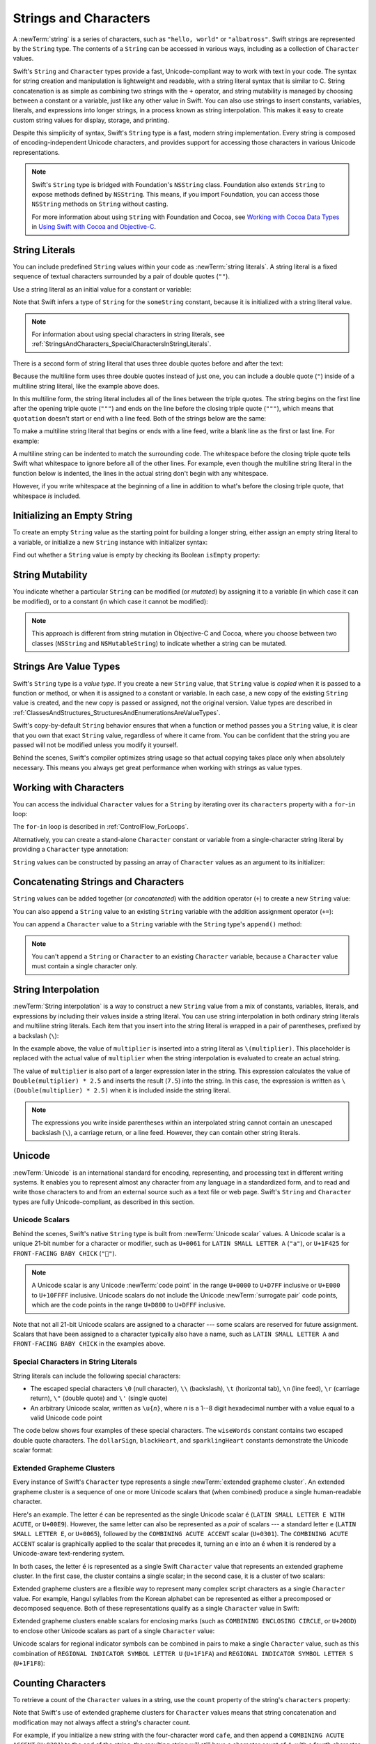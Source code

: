 Strings and Characters
======================

A :newTerm:`string` is a series of characters,
such as ``"hello, world"`` or ``"albatross"``.
Swift strings are represented by the ``String`` type.
The contents of a ``String`` can be accessed in various ways,
including as a collection of ``Character`` values.

Swift's ``String`` and ``Character`` types provide
a fast, Unicode-compliant way to work with text in your code.
The syntax for string creation and manipulation is lightweight and readable,
with a string literal syntax that is similar to C.
String concatenation is as simple as
combining two strings with the ``+`` operator,
and string mutability is managed by choosing between a constant or a variable,
just like any other value in Swift.
You can also use strings to insert
constants, variables, literals, and expressions into longer strings,
in a process known as string interpolation.
This makes it easy to create custom string values for display, storage, and printing.

Despite this simplicity of syntax,
Swift's ``String`` type is a fast, modern string implementation.
Every string is composed of encoding-independent Unicode characters,
and provides support for accessing those characters in various Unicode representations.

.. note::

   Swift's ``String`` type is bridged with Foundation's ``NSString`` class.
   Foundation also extends ``String`` to expose methods defined by ``NSString``.
   This means, if you import Foundation,
   you can access those ``NSString`` methods on ``String`` without casting.

   For more information about using ``String`` with Foundation and Cocoa,
   see `Working with Cocoa Data Types <//apple_ref/doc/uid/TP40014216-CH6>`_
   in `Using Swift with Cocoa and Objective-C <//apple_ref/doc/uid/TP40014216>`_.

.. _StringsAndCharacters_Literals:

String Literals
---------------

You can include predefined ``String`` values within your code as :newTerm:`string literals`.
A string literal is a fixed sequence of textual characters
surrounded by a pair of double quotes (``""``).

Use a string literal as an initial value for a constant or variable:

.. testcode:: stringLiterals

   -> let someString = "Some string literal value"
   << // someString : String = "Some string literal value"

Note that Swift infers a type of ``String`` for the ``someString`` constant,
because it is initialized with a string literal value.

.. note::

   For information about using special characters in string literals,
   see :ref:`StringsAndCharacters_SpecialCharactersInStringLiterals`.

There is a second form of string literal
that uses three double quotes before and after the text:

.. Quote comes from "Alice's Adventures in Wonderland,
   which has been public domain as of 1907.

.. testcode:: multiline-string-literals
   :compile: true

   -> let quotation = """
      The White Rabbit put on his spectacles.  "Where shall I begin,
      please your Majesty?" he asked.

      "Begin at the beginning," the King said gravely, "and go on
      till you come to the end; then stop."
      """

Because the multiline form uses three double quotes instead of just one,
you can include a double quote (``"``) inside of a multiline string literal,
like the example above does.

In this multiline form,
the string literal includes all of the lines between the triple quotes.
The string begins on the first line after the opening triple quote (``"""``)
and ends on the line before the closing triple quote (``"""``),
which means that ``quotation`` doesn't start or end with a line feed.
Both of the strings below are the same:

.. testcode:: multiline-string-literals
   :compile: true

   -> let singleLineString = "These are the same."
   -> let multilineString = """
      These are the same.
      """
   >> print(singleLineString == multilineString)
   << true

To make a multiline string literal that begins or ends with a line feed,
write a blank line as the first or last line.
For example:

.. testcode:: multiline-string-literal
   :compile: true

   >> let blank = 
   -> """

      This string starts with a line feed.
      It also ends with a line feed.

      """

A multiline string can be indented to match the surrounding code.
The whitespace before the closing triple quote
tells Swift what whitespace to ignore before all of the other lines.
For example,
even though the multiline string literal in the function below is indented,
the lines in the actual string don't begin with any whitespace.

.. testcode:: multiline-string-literals
   :compile: true

   -> func generateQuotation() -> String {
          let quotation = """
              The White Rabbit put on his spectacles.  "Where shall I begin,
              please your Majesty?" he asked.

              "Begin at the beginning," the King said gravely, "and go on
              till you come to the end; then stop."
              """
          return quotation
      }
   -> print(quotation == generateQuotation())
   <- true

However, if you write whitespace at the beginning of a line
in addition to what's before the closing triple quote,
that whitespace *is* included.

.. testcode:: multiline-string-literals
   :compile: true

   -> let linesWithIndentation = """
          This line doesn't begin with whitespace.
              This line starts with four spaces.
                  This line starts with eight spaces.
          This line doesn't begin with whitespace.
          """

.. _StringsAndCharacters_InitializingAnEmptyString:

Initializing an Empty String
----------------------------

To create an empty ``String`` value as the starting point
for building a longer string,
either assign an empty string literal to a variable,
or initialize a new ``String`` instance with initializer syntax:

.. testcode:: emptyStrings

   -> var emptyString = ""               // empty string literal
   << // emptyString : String = ""
   -> var anotherEmptyString = String()  // initializer syntax
   << // anotherEmptyString : String = ""
   // these two strings are both empty, and are equivalent to each other

Find out whether a ``String`` value is empty
by checking its Boolean ``isEmpty`` property:

.. testcode:: emptyStrings

   -> if emptyString.isEmpty {
         print("Nothing to see here")
      }
   <- Nothing to see here

.. TODO: init(size, character)

.. _StringsAndCharacters_StringMutability:

String Mutability
-----------------

You indicate whether a particular ``String`` can be modified (or *mutated*)
by assigning it to a variable (in which case it can be modified),
or to a constant (in which case it cannot be modified):

.. testcode:: stringMutability

   -> var variableString = "Horse"
   << // variableString : String = "Horse"
   -> variableString += " and carriage"
   /> variableString is now \"\(variableString)\"
   </ variableString is now "Horse and carriage"
   ---
   -> let constantString = "Highlander"
   << // constantString : String = "Highlander"
   -> constantString += " and another Highlander"
   !! <REPL Input>:1:16: error: left side of mutating operator isn't mutable: 'constantString' is a 'let' constant
   !! constantString += " and another Highlander"
   !! ~~~~~~~~~~~~~~ ^
   !! <REPL Input>:1:1: note: change 'let' to 'var' to make it mutable
   !! let constantString = "Highlander"
   !! ^~~
   !! var
   // this reports a compile-time error - a constant string cannot be modified

.. note::

   This approach is different from string mutation in Objective-C and Cocoa,
   where you choose between two classes (``NSString`` and ``NSMutableString``)
   to indicate whether a string can be mutated.

.. _StringsAndCharacters_StringsAreValueTypes:

Strings Are Value Types
-----------------------

Swift's ``String`` type is a *value type*.
If you create a new ``String`` value,
that ``String`` value is *copied* when it is passed to a function or method,
or when it is assigned to a constant or variable.
In each case, a new copy of the existing ``String`` value is created,
and the new copy is passed or assigned, not the original version.
Value types are described in :ref:`ClassesAndStructures_StructuresAndEnumerationsAreValueTypes`.

Swift's copy-by-default ``String`` behavior ensures that
when a function or method passes you a ``String`` value,
it is clear that you own that exact ``String`` value,
regardless of where it came from.
You can be confident that the string you are passed will not be modified
unless you modify it yourself.

Behind the scenes, Swift's compiler optimizes string usage
so that actual copying takes place only when absolutely necessary.
This means you always get great performance
when working with strings as value types.

.. _StringsAndCharacters_WorkingWithCharacters:

Working with Characters
-----------------------

You can access the individual ``Character`` values for a ``String``
by iterating over its ``characters`` property with a ``for``-``in`` loop:

.. testcode:: characters

   -> for character in "Dog!🐶".characters {
         print(character)
      }
   </ D
   </ o
   </ g
   </ !
   </ 🐶

The ``for``-``in`` loop is described in :ref:`ControlFlow_ForLoops`.

Alternatively, you can create a stand-alone ``Character`` constant or variable
from a single-character string literal by providing a ``Character`` type annotation:

.. testcode:: characters

   -> let exclamationMark: Character = "!"
   << // exclamationMark : Character = "!"

``String`` values can be constructed by passing an array of ``Character`` values
as an argument to its initializer:

.. testcode:: characters

   -> let catCharacters: [Character] = ["C", "a", "t", "!", "🐱"]
   << // catCharacters : [Character] = ["C", "a", "t", "!", "🐱"]
   -> let catString = String(catCharacters)
   << // catString : String = "Cat!🐱"
   -> print(catString)
   <- Cat!🐱

.. _StringsAndCharacters_ConcatenatingStringsAndCharacters:

Concatenating Strings and Characters
------------------------------------

``String`` values can be added together (or *concatenated*)
with the addition operator (``+``) to create a new ``String`` value:

.. testcode:: concatenation

   -> let string1 = "hello"
   << // string1 : String = "hello"
   -> let string2 = " there"
   << // string2 : String = " there"
   -> var welcome = string1 + string2
   << // welcome : String = "hello there"
   /> welcome now equals \"\(welcome)\"
   </ welcome now equals "hello there"

You can also append a ``String`` value to an existing ``String`` variable
with the addition assignment operator (``+=``):

.. testcode:: concatenation

   -> var instruction = "look over"
   << // instruction : String = "look over"
   -> instruction += string2
   /> instruction now equals \"\(instruction)\"
   </ instruction now equals "look over there"

You can append a ``Character`` value to a ``String`` variable
with the ``String`` type's ``append()`` method:

.. testcode:: concatenation

   -> let exclamationMark: Character = "!"
   << // exclamationMark : Character = "!"
   -> welcome.append(exclamationMark)
   /> welcome now equals \"\(welcome)\"
   </ welcome now equals "hello there!"

.. note::

   You can't append a ``String`` or ``Character`` to an existing ``Character`` variable,
   because a ``Character`` value must contain a single character only.

.. _StringsAndCharacters_StringInterpolation:

String Interpolation
--------------------

:newTerm:`String interpolation` is a way to construct a new ``String`` value
from a mix of constants, variables, literals, and expressions
by including their values inside a string literal.
You can use string interpolation
in both ordinary string literals and multiline string literals.
Each item that you insert into the string literal is wrapped in
a pair of parentheses, prefixed by a backslash (``\``):

.. testcode:: stringInterpolation

   -> let multiplier = 3
   << // multiplier : Int = 3
   -> let message = "\(multiplier) times 2.5 is \(Double(multiplier) * 2.5)"
   << // message : String = "3 times 2.5 is 7.5"
   /> message is \"\(message)\"
   </ message is "3 times 2.5 is 7.5"

In the example above,
the value of ``multiplier`` is inserted into a string literal as ``\(multiplier)``.
This placeholder is replaced with the actual value of ``multiplier``
when the string interpolation is evaluated to create an actual string.

The value of ``multiplier`` is also part of a larger expression later in the string.
This expression calculates the value of ``Double(multiplier) * 2.5``
and inserts the result (``7.5``) into the string.
In this case, the expression is written as ``\(Double(multiplier) * 2.5)``
when it is included inside the string literal.

.. note::

   The expressions you write inside parentheses within an interpolated string
   cannot contain an unescaped backslash (``\``), a carriage return, or a line feed.
   However, they can contain other string literals.

.. TODO: add a bit here about making things Printable.

.. _StringsAndCharacters_Unicode:

Unicode
-------

:newTerm:`Unicode` is an international standard for
encoding, representing, and processing text in different writing systems.
It enables you to represent almost any character from any language in a standardized form,
and to read and write those characters to and from an external source
such as a text file or web page.
Swift's ``String`` and ``Character`` types are fully Unicode-compliant,
as described in this section.

.. _StringsAndCharacters_StringsAreUnicodeScalars:

Unicode Scalars
~~~~~~~~~~~~~~~

Behind the scenes,
Swift's native ``String`` type is built from :newTerm:`Unicode scalar` values.
A Unicode scalar is a unique 21-bit number for a character or modifier,
such as ``U+0061`` for ``LATIN SMALL LETTER A`` (``"a"``),
or ``U+1F425`` for ``FRONT-FACING BABY CHICK`` (``"🐥"``).

.. note::

   A Unicode scalar is any Unicode :newTerm:`code point` in the range
   ``U+0000`` to ``U+D7FF`` inclusive or ``U+E000`` to ``U+10FFFF`` inclusive.
   Unicode scalars do not include the Unicode :newTerm:`surrogate pair` code points,
   which are the code points in the range ``U+D800`` to ``U+DFFF`` inclusive.

Note that not all 21-bit Unicode scalars are assigned to a character ---
some scalars are reserved for future assignment.
Scalars that have been assigned to a character typically also have a name,
such as ``LATIN SMALL LETTER A`` and ``FRONT-FACING BABY CHICK`` in the examples above.

.. _StringsAndCharacters_SpecialCharactersInStringLiterals:

Special Characters in String Literals
~~~~~~~~~~~~~~~~~~~~~~~~~~~~~~~~~~~~~

String literals can include the following special characters:

* The escaped special characters ``\0`` (null character), ``\\`` (backslash),
  ``\t`` (horizontal tab), ``\n`` (line feed), ``\r`` (carriage return),
  ``\"`` (double quote) and ``\'`` (single quote)
* An arbitrary Unicode scalar, written as :literal:`\\u{`:emphasis:`n`:literal:`}`,
  where *n* is a 1--8 digit hexadecimal number
  with a value equal to a valid Unicode code point

.. assertion:: stringLiteralUnicodeScalar

   -> "\u{0}"
   << // r0 : String = "\0"
   -> "\u{00000000}"
   << // r1 : String = "\0"
   -> "\u{000000000}"
   !! <REPL Input>:1:15: error: \u{...} escape sequence expects between 1 and 8 hex digits
   !! "\u{000000000}"
   !! ^
   -> "\u{10FFFF}"
   << // r2 : String = "􏿿"
   -> "\u{110000}"
   !! <REPL Input>:1:2: error: invalid unicode scalar
   !! "\u{110000}"
   !! ^

The code below shows four examples of these special characters.
The ``wiseWords`` constant contains two escaped double quote characters.
The ``dollarSign``, ``blackHeart``, and ``sparklingHeart`` constants
demonstrate the Unicode scalar format:

.. testcode:: specialCharacters

   -> let wiseWords = "\"Imagination is more important than knowledge\" - Einstein"
   << // wiseWords : String = "\"Imagination is more important than knowledge\" - Einstein"
   >> print(wiseWords)
   </ "Imagination is more important than knowledge" - Einstein
   -> let dollarSign = "\u{24}"        // $,  Unicode scalar U+0024
   << // dollarSign : String = "$"
   -> let blackHeart = "\u{2665}"      // ♥,  Unicode scalar U+2665
   << // blackHeart : String = "♥"
   -> let sparklingHeart = "\u{1F496}" // 💖, Unicode scalar U+1F496
   << // sparklingHeart : String = "💖"

.. _StringsAndCharacters_ExtendedGraphemeClusters:

Extended Grapheme Clusters
~~~~~~~~~~~~~~~~~~~~~~~~~~

Every instance of Swift's ``Character`` type represents
a single :newTerm:`extended grapheme cluster`.
An extended grapheme cluster is a sequence of one or more Unicode scalars
that (when combined) produce a single human-readable character.

Here's an example.
The letter ``é`` can be represented as the single Unicode scalar ``é``
(``LATIN SMALL LETTER E WITH ACUTE``, or ``U+00E9``).
However, the same letter can also be represented as a *pair* of scalars ---
a standard letter ``e`` (``LATIN SMALL LETTER E``, or ``U+0065``),
followed by the ``COMBINING ACUTE ACCENT`` scalar (``U+0301``).
The ``COMBINING ACUTE ACCENT`` scalar is graphically applied to the scalar that precedes it,
turning an ``e`` into an ``é`` when it is rendered by
a Unicode-aware text-rendering system.

In both cases, the letter ``é`` is represented as a single Swift ``Character`` value
that represents an extended grapheme cluster.
In the first case, the cluster contains a single scalar;
in the second case, it is a cluster of two scalars:

.. testcode:: graphemeClusters1

   -> let eAcute: Character = "\u{E9}"                         // é
   << // eAcute : Character = "é"
   -> let combinedEAcute: Character = "\u{65}\u{301}"          // e followed by ́
   << // combinedEAcute : Character = "é"
   /> eAcute is \(eAcute), combinedEAcute is \(combinedEAcute)
   </ eAcute is é, combinedEAcute is é

Extended grapheme clusters are a flexible way to represent
many complex script characters as a single ``Character`` value.
For example, Hangul syllables from the Korean alphabet
can be represented as either a precomposed or decomposed sequence.
Both of these representations qualify as a single ``Character`` value in Swift:

.. testcode:: graphemeClusters2

   -> let precomposed: Character = "\u{D55C}"                  // 한
   << // precomposed : Character = "한"
   -> let decomposed: Character = "\u{1112}\u{1161}\u{11AB}"   // ᄒ, ᅡ, ᆫ
   << // decomposed : Character = "한"
   /> precomposed is \(precomposed), decomposed is \(decomposed)
   </ precomposed is 한, decomposed is 한

Extended grapheme clusters enable
scalars for enclosing marks (such as ``COMBINING ENCLOSING CIRCLE``, or ``U+20DD``)
to enclose other Unicode scalars as part of a single ``Character`` value:

.. testcode:: graphemeClusters3

   -> let enclosedEAcute: Character = "\u{E9}\u{20DD}"
   << // enclosedEAcute : Character = "é⃝"
   /> enclosedEAcute is \(enclosedEAcute)
   </ enclosedEAcute is é⃝

Unicode scalars for regional indicator symbols
can be combined in pairs to make a single ``Character`` value,
such as this combination of ``REGIONAL INDICATOR SYMBOL LETTER U`` (``U+1F1FA``)
and ``REGIONAL INDICATOR SYMBOL LETTER S`` (``U+1F1F8``):

.. testcode:: graphemeClusters4

   -> let regionalIndicatorForUS: Character = "\u{1F1FA}\u{1F1F8}"
   << // regionalIndicatorForUS : Character = "🇺🇸"
   /> regionalIndicatorForUS is \(regionalIndicatorForUS)
   </ regionalIndicatorForUS is 🇺🇸

.. _StringsAndCharacters_CountingCharacters:

Counting Characters
-------------------

To retrieve a count of the ``Character`` values in a string,
use the ``count`` property of the string's ``characters`` property:

.. testcode:: characterCount

   -> let unusualMenagerie = "Koala 🐨, Snail 🐌, Penguin 🐧, Dromedary 🐪"
   << // unusualMenagerie : String = "Koala 🐨, Snail 🐌, Penguin 🐧, Dromedary 🐪"
   -> print("unusualMenagerie has \(unusualMenagerie.characters.count) characters")
   <- unusualMenagerie has 40 characters

Note that Swift's use of extended grapheme clusters for ``Character`` values
means that string concatenation and modification may not always affect
a string's character count.

For example, if you initialize a new string with the four-character word ``cafe``,
and then append a ``COMBINING ACUTE ACCENT`` (``U+0301``) to the end of the string,
the resulting string will still have a character count of ``4``,
with a fourth character of ``é``, not ``e``:

.. testcode:: characterCount

   -> var word = "cafe"
   << // word : String = "cafe"
   -> print("the number of characters in \(word) is \(word.characters.count)")
   <- the number of characters in cafe is 4
   ---
   -> word += "\u{301}"    // COMBINING ACUTE ACCENT, U+0301
   ---
   -> print("the number of characters in \(word) is \(word.characters.count)")
   <- the number of characters in café is 4

.. note::

   Extended grapheme clusters can be composed of multiple Unicode scalars.
   This means that different characters—
   and different representations of the same character—
   can require different amounts of memory to store.
   Because of this, characters in Swift do not each take up
   the same amount of memory within a string's representation.
   As a result, the number of characters in a string cannot be calculated
   without iterating through the string to determine
   its extended grapheme cluster boundaries.
   If you are working with particularly long string values,
   be aware that the ``characters`` property
   must iterate over the Unicode scalars in the entire string
   in order to determine the characters for that string.

   The count of the characters returned by the ``characters`` property
   is not always the same as the ``length`` property of
   an ``NSString`` that contains the same characters.
   The length of an ``NSString`` is based on
   the number of 16-bit code units within the string's UTF-16 representation
   and not the number of Unicode extended grapheme clusters within the string.

.. _StringsAndCharacters_AccessingAndModifyingAString:

Accessing and Modifying a String
--------------------------------

You access and modify a string through its methods and properties,
or by using subscript syntax.

.. _StringsAndCharacters_StringIndices:

String Indices
~~~~~~~~~~~~~~

Each ``String`` value has an associated :newterm:`index type`,
``String.Index``,
which corresponds to the position of each ``Character`` in the string.

As mentioned above,
different characters can require different amounts of memory to store,
so in order to determine which ``Character`` is at a particular position,
you must iterate over each Unicode scalar from the start or end of that ``String``.
For this reason, Swift strings cannot be indexed by integer values.

Use the ``startIndex`` property to access
the position of the first ``Character`` of a ``String``.
The ``endIndex`` property is the position after the last character in a ``String``.
As a result,
the ``endIndex`` property isn't a valid argument to a string's subscript.
If a ``String`` is empty, ``startIndex`` and ``endIndex`` are equal.

You access the indices before and after a given index
using the ``index(before:)`` and ``index(after:)`` methods of ``String``.
To access an index farther away from the given index,
you can use the ``index(_:offsetBy:)`` method
instead of calling one of these methods multiple times.

You can use subscript syntax to access
the ``Character`` at a particular ``String`` index.

.. testcode:: stringIndex

   -> let greeting = "Guten Tag!"
   << // greeting : String = "Guten Tag!"
   -> greeting[greeting.startIndex]
   <$ : Character = "G"
   // G
   -> greeting[greeting.index(before: greeting.endIndex)]
   <$ : Character = "!"
   // !
   -> greeting[greeting.index(after: greeting.startIndex)]
   <$ : Character = "u"
   // u
   -> let index = greeting.index(greeting.startIndex, offsetBy: 7)
   <~ // index : String.Index = Swift.String.CharacterView.Index(
   -> greeting[index]
   <$ : Character = "a"
   // a

Attempting to access an index outside of a string's range
or a ``Character`` at an index outside of a string's range
will trigger a runtime error.

.. code-block:: swift

   greeting[greeting.endIndex] // Error
   greeting.index(after: greeting.endIndex) // Error

.. The code above triggers an assertion failure in the stdlib, causing a stack
   trace, which makes it a poor candidate for being tested.

.. assertion:: emptyStringIndices

   -> let emptyString = ""
   << // emptyString : String = ""
   -> emptyString.isEmpty && emptyString.startIndex == emptyString.endIndex
   << // r0 : Bool = true

Use the ``indices`` property of the ``characters`` property to access all of the
indices of individual characters in a string.

.. testcode:: stringIndex

   -> for index in greeting.characters.indices {
         print("\(greeting[index]) ", terminator: "")
      }
   >> print("")
   << G u t e n   T a g !
   // Prints "G u t e n   T a g ! "

.. Workaround for rdar://26016325

.. note::

   You can use the ``startIndex`` and ``endIndex`` properties
   and the ``index(before:)``, ``index(after:)``, and ``index(_:offsetBy:)`` methods
   on any type that conforms to the ``Collection`` protocol.
   This includes ``String``, as shown here,
   as well as collection types such as ``Array``, ``Dictionary``, and ``Set``.

.. _StringsAndCharacters_InsertingAndRemoving:

Inserting and Removing
~~~~~~~~~~~~~~~~~~~~~~

To insert a single character into a string at a specified index,
use the ``insert(_:at:)`` method,
and to insert the contents of another string at a specified index,
use the ``insert(contentsOf:at:)`` method.

.. testcode:: stringInsertionAndRemoval

   -> var welcome = "hello"
   << // welcome : String = "hello"
   -> welcome.insert("!", at: welcome.endIndex)
   /> welcome now equals \"\(welcome)\"
   </ welcome now equals "hello!"
   ---
   -> welcome.insert(contentsOf: " there".characters, at: welcome.index(before: welcome.endIndex))
   /> welcome now equals \"\(welcome)\"
   </ welcome now equals "hello there!"

To remove a single character from a string at a specified index,
use the ``remove(at:)`` method,
and to remove a substring at a specified range,
use the ``removeSubrange(_:)`` method:

.. testcode:: stringInsertionAndRemoval

   -> welcome.remove(at: welcome.index(before: welcome.endIndex))
   << // r0 : Character = "!"
   /> welcome now equals \"\(welcome)\"
   </ welcome now equals "hello there"
   ---
   -> let range = welcome.index(welcome.endIndex, offsetBy: -6)..<welcome.endIndex
   <~ // range : Range<String.Index> = Range(Swift.String.CharacterView.Index(
   -> welcome.removeSubrange(range)
   /> welcome now equals \"\(welcome)\"
   </ welcome now equals "hello"

.. TODO: Find and Replace section, once the standard library supports finding substrings

.. note::

   You can use the the ``insert(_:at:)``, ``insert(contentsOf:at:)``,
   ``remove(at:)``, and ``removeSubrange(_:)`` methods
   on any type that conforms to the ``RangeReplaceableCollection`` protocol.
   This includes ``String``, as shown here,
   as well as collection types such as ``Array``, ``Dictionary``, and ``Set``.

.. _StringsAndCharacters_ComparingStrings:

Comparing Strings
-----------------

Swift provides three ways to compare textual values:
string and character equality, prefix equality, and suffix equality.

.. _StringsAndCharacters_StringEquality:

String and Character Equality
~~~~~~~~~~~~~~~~~~~~~~~~~~~~~

String and character equality is checked with the “equal to” operator (``==``)
and the “not equal to” operator (``!=``),
as described in :ref:`BasicOperators_ComparisonOperators`:

.. testcode:: stringEquality

   -> let quotation = "We're a lot alike, you and I."
   << // quotation : String = "We\'re a lot alike, you and I."
   -> let sameQuotation = "We're a lot alike, you and I."
   << // sameQuotation : String = "We\'re a lot alike, you and I."
   -> if quotation == sameQuotation {
         print("These two strings are considered equal")
      }
   <- These two strings are considered equal

Two ``String`` values (or two ``Character`` values) are considered equal if
their extended grapheme clusters are :newTerm:`canonically equivalent`.
Extended grapheme clusters are canonically equivalent if they have
the same linguistic meaning and appearance,
even if they are composed from different Unicode scalars behind the scenes.

.. assertion:: characterComparisonUsesCanonicalEquivalence

   -> let eAcute: Character = "\u{E9}"
   << // eAcute : Character = "é"
   -> let combinedEAcute: Character = "\u{65}\u{301}"
   << // combinedEAcute : Character = "é"
   -> if eAcute != combinedEAcute {
         print("not equivalent, which is not expected")
      } else {
         print("equivalent, as expected")
      }
   <- equivalent, as expected

.. assertion:: stringComparisonUsesCanonicalEquivalence

   -> let cafe1 = "caf\u{E9}"
   << // cafe1 : String = "café"
   -> let cafe2 = "caf\u{65}\u{301}"
   << // cafe2 : String = "café"
   -> if cafe1 != cafe2 {
         print("not equivalent, which is not expected")
      } else {
         print("equivalent, as expected")
      }
   <- equivalent, as expected

For example, ``LATIN SMALL LETTER E WITH ACUTE`` (``U+00E9``)
is canonically equivalent to ``LATIN SMALL LETTER E`` (``U+0065``)
followed by ``COMBINING ACUTE ACCENT`` (``U+0301``).
Both of these extended grapheme clusters are valid ways to represent the character ``é``,
and so they are considered to be canonically equivalent:

.. testcode:: stringEquality

   // "Voulez-vous un café?" using LATIN SMALL LETTER E WITH ACUTE
   -> let eAcuteQuestion = "Voulez-vous un caf\u{E9}?"
   << // eAcuteQuestion : String = "Voulez-vous un café?"
   ---
   // "Voulez-vous un café?" using LATIN SMALL LETTER E and COMBINING ACUTE ACCENT
   -> let combinedEAcuteQuestion = "Voulez-vous un caf\u{65}\u{301}?"
   << // combinedEAcuteQuestion : String = "Voulez-vous un café?"
   ---
   -> if eAcuteQuestion == combinedEAcuteQuestion {
         print("These two strings are considered equal")
      }
   <- These two strings are considered equal

Conversely, ``LATIN CAPITAL LETTER A`` (``U+0041``, or ``"A"``),
as used in English, is *not* equivalent to
``CYRILLIC CAPITAL LETTER A`` (``U+0410``, or ``"А"``),
as used in Russian.
The characters are visually similar,
but do not have the same linguistic meaning:

.. testcode:: stringEquality

   -> let latinCapitalLetterA: Character = "\u{41}"
   << // latinCapitalLetterA : Character = "A"
   ---
   -> let cyrillicCapitalLetterA: Character = "\u{0410}"
   << // cyrillicCapitalLetterA : Character = "А"
   ---
   -> if latinCapitalLetterA != cyrillicCapitalLetterA {
         print("These two characters are not equivalent.")
      }
   <- These two characters are not equivalent.

.. note::

   String and character comparisons in Swift are not locale-sensitive.

.. TODO: Add a cross reference to NSString.localizedCompare and
   NSString.localizedCaseInsensitiveCompare.  See also
   https://developer.apple.com/library/ios/documentation/Cocoa/Conceptual/Strings/Articles/SearchingStrings.html#//apple_ref/doc/uid/20000149-SW4

.. _StringsAndCharacters_PrefixAndSuffixEquality:

Prefix and Suffix Equality
~~~~~~~~~~~~~~~~~~~~~~~~~~

To check whether a string has a particular string prefix or suffix,
call the string's ``hasPrefix(_:)`` and ``hasSuffix(_:)`` methods,
both of which take a single argument of type ``String`` and return a Boolean value.

.. assertion:: prefixComparisonUsesCharactersNotScalars

   -> let ecole = "\u{E9}cole"
   << // ecole : String = "école"
   -> if ecole.hasPrefix("\u{E9}") {
         print("Has U+00E9 prefix, as expected.")
      } else {
         print("Does not have U+00E9 prefix, which is unexpected.")
      }
   <- Has U+00E9 prefix, as expected.
   -> if ecole.hasPrefix("\u{65}\u{301}") {
         print("Has U+0065 U+0301 prefix, as expected.")
      } else {
         print("Does not have U+0065 U+0301 prefix, which is unexpected.")
      }
   <- Has U+0065 U+0301 prefix, as expected.

.. assertion:: suffixComparisonUsesCharactersNotScalars

   -> let cafe = "caf\u{E9}"
   << // cafe : String = "café"
   -> if cafe.hasSuffix("\u{E9}") {
         print("Has U+00E9 suffix, as expected.")
      } else {
         print("Does not have U+00E9 suffix, which is unexpected.")
      }
   <- Has U+00E9 suffix, as expected.
   -> if cafe.hasSuffix("\u{65}\u{301}") {
         print("Has U+0065 U+0301 suffix, as expected.")
      } else {
         print("Does not have U+0065 U+0301 suffix, which is unexpected.")
      }
   <- Has U+0065 U+0301 suffix, as expected.

The examples below consider an array of strings representing
the scene locations from the first two acts of Shakespeare's *Romeo and Juliet*:

.. testcode:: prefixesAndSuffixes

   -> let romeoAndJuliet = [
         "Act 1 Scene 1: Verona, A public place",
         "Act 1 Scene 2: Capulet's mansion",
         "Act 1 Scene 3: A room in Capulet's mansion",
         "Act 1 Scene 4: A street outside Capulet's mansion",
         "Act 1 Scene 5: The Great Hall in Capulet's mansion",
         "Act 2 Scene 1: Outside Capulet's mansion",
         "Act 2 Scene 2: Capulet's orchard",
         "Act 2 Scene 3: Outside Friar Lawrence's cell",
         "Act 2 Scene 4: A street in Verona",
         "Act 2 Scene 5: Capulet's mansion",
         "Act 2 Scene 6: Friar Lawrence's cell"
      ]
   << // romeoAndJuliet : [String] = ["Act 1 Scene 1: Verona, A public place", "Act 1 Scene 2: Capulet\'s mansion", "Act 1 Scene 3: A room in Capulet\'s mansion", "Act 1 Scene 4: A street outside Capulet\'s mansion", "Act 1 Scene 5: The Great Hall in Capulet\'s mansion", "Act 2 Scene 1: Outside Capulet\'s mansion", "Act 2 Scene 2: Capulet\'s orchard", "Act 2 Scene 3: Outside Friar Lawrence\'s cell", "Act 2 Scene 4: A street in Verona", "Act 2 Scene 5: Capulet\'s mansion", "Act 2 Scene 6: Friar Lawrence\'s cell"]

You can use the ``hasPrefix(_:)`` method with the ``romeoAndJuliet`` array
to count the number of scenes in Act 1 of the play:

.. testcode:: prefixesAndSuffixes

   -> var act1SceneCount = 0
   << // act1SceneCount : Int = 0
   -> for scene in romeoAndJuliet {
         if scene.hasPrefix("Act 1 ") {
            act1SceneCount += 1
         }
      }
   -> print("There are \(act1SceneCount) scenes in Act 1")
   <- There are 5 scenes in Act 1

Similarly, use the ``hasSuffix(_:)`` method to count the number of scenes
that take place in or around Capulet's mansion and Friar Lawrence's cell:

.. testcode:: prefixesAndSuffixes

   -> var mansionCount = 0
   << // mansionCount : Int = 0
   -> var cellCount = 0
   << // cellCount : Int = 0
   -> for scene in romeoAndJuliet {
         if scene.hasSuffix("Capulet's mansion") {
            mansionCount += 1
         } else if scene.hasSuffix("Friar Lawrence's cell") {
            cellCount += 1
         }
      }
   -> print("\(mansionCount) mansion scenes; \(cellCount) cell scenes")
   <- 6 mansion scenes; 2 cell scenes

.. note::

   The ``hasPrefix(_:)`` and ``hasSuffix(_:)`` methods
   perform a character-by-character canonical equivalence comparison between
   the extended grapheme clusters in each string,
   as described in :ref:`StringsAndCharacters_StringEquality`.

.. _StringsAndCharacters_UnicodeRepresentationsOfStrings:

Unicode Representations of Strings
----------------------------------

When a Unicode string is written to a text file or some other storage,
the Unicode scalars in that string are encoded in one of
several Unicode-defined :newTerm:`encoding forms`.
Each form encodes the string in small chunks known as :newTerm:`code units`.
These include the UTF-8 encoding form (which encodes a string as 8-bit code units),
the UTF-16 encoding form (which encodes a string as 16-bit code units),
and the UTF-32 encoding form (which encodes a string as 32-bit code units).

Swift provides several different ways to access Unicode representations of strings.
You can iterate over the string with a ``for``-``in`` statement,
to access its individual ``Character`` values as Unicode extended grapheme clusters.
This process is described in :ref:`StringsAndCharacters_WorkingWithCharacters`.

Alternatively, access a ``String`` value
in one of three other Unicode-compliant representations:

* A collection of UTF-8 code units (accessed with the string's ``utf8`` property)
* A collection of UTF-16 code units (accessed with the string's ``utf16`` property)
* A collection of 21-bit Unicode scalar values,
  equivalent to the string's UTF-32 encoding form
  (accessed with the string's ``unicodeScalars`` property)

Each example below shows a different representation of the following string,
which is made up of the characters ``D``, ``o``, ``g``,
``‼`` (``DOUBLE EXCLAMATION MARK``, or Unicode scalar ``U+203C``),
and the 🐶 character (``DOG FACE``, or Unicode scalar ``U+1F436``):

.. testcode:: unicodeRepresentations

   -> let dogString = "Dog‼🐶"
   << // dogString : String = "Dog‼🐶"

.. _StringsAndCharacters_UTF8:

UTF-8 Representation
~~~~~~~~~~~~~~~~~~~~

You can access a UTF-8 representation of a ``String``
by iterating over its ``utf8`` property.
This property is of type ``String.UTF8View``,
which is a collection of unsigned 8-bit (``UInt8``) values,
one for each byte in the string's UTF-8 representation:

.. image:: ../images/UTF8_2x.png
   :align: center

.. testcode:: unicodeRepresentations

   -> for codeUnit in dogString.utf8 {
         print("\(codeUnit) ", terminator: "")
      }
   -> print("")
   << 68 111 103 226 128 188 240 159 144 182
   // Prints "68 111 103 226 128 188 240 159 144 182 "

.. Workaround for rdar://26016325

In the example above, the first three decimal ``codeUnit`` values
(``68``, ``111``, ``103``)
represent the characters ``D``, ``o``, and ``g``,
whose UTF-8 representation is the same as their ASCII representation.
The next three decimal ``codeUnit`` values
(``226``, ``128``, ``188``)
are a three-byte UTF-8 representation of the ``DOUBLE EXCLAMATION MARK`` character.
The last four ``codeUnit`` values (``240``, ``159``, ``144``, ``182``)
are a four-byte UTF-8 representation of the ``DOG FACE`` character.

.. TODO: contiguousUTF8()

.. TODO: nulTerminatedUTF8()
   (which returns a NativeArray, but handwave this for now)

.. _StringsAndCharacters_UTF16:

UTF-16 Representation
~~~~~~~~~~~~~~~~~~~~~

You can access a UTF-16 representation of a ``String``
by iterating over its ``utf16`` property.
This property is of type ``String.UTF16View``,
which is a collection of unsigned 16-bit (``UInt16``) values,
one for each 16-bit code unit in the string's UTF-16 representation:

.. image:: ../images/UTF16_2x.png
   :align: center

.. testcode:: unicodeRepresentations

   -> for codeUnit in dogString.utf16 {
         print("\(codeUnit) ", terminator: "")
      }
   -> print("")
   << 68 111 103 8252 55357 56374
   // Prints "68 111 103 8252 55357 56374 "

.. Workaround for rdar://26016325

Again, the first three ``codeUnit`` values
(``68``, ``111``, ``103``)
represent the characters ``D``, ``o``, and ``g``,
whose UTF-16 code units have the same values as in the string's UTF-8 representation
(because these Unicode scalars represent ASCII characters).

The fourth ``codeUnit`` value (``8252``) is a decimal equivalent of
the hexadecimal value ``203C``,
which represents the Unicode scalar ``U+203C``
for the ``DOUBLE EXCLAMATION MARK`` character.
This character can be represented as a single code unit in UTF-16.

The fifth and sixth ``codeUnit`` values (``55357`` and ``56374``)
are a UTF-16 surrogate pair representation of the ``DOG FACE`` character.
These values are a high-surrogate value of ``U+D83D`` (decimal value ``55357``)
and a low-surrogate value of ``U+DC36`` (decimal value ``56374``).

.. _StringsAndCharacters_UnicodeScalars:

Unicode Scalar Representation
~~~~~~~~~~~~~~~~~~~~~~~~~~~~~

You can access a Unicode scalar representation of a ``String`` value
by iterating over its ``unicodeScalars`` property.
This property is of type ``UnicodeScalarView``,
which is a collection of values of type ``UnicodeScalar``.

Each ``UnicodeScalar`` has a ``value`` property that returns
the scalar's 21-bit value, represented within a ``UInt32`` value:

.. image:: ../images/UnicodeScalar_2x.png
   :align: center

.. testcode:: unicodeRepresentations

   -> for scalar in dogString.unicodeScalars {
         print("\(scalar.value) ", terminator: "")
      }
   -> print("")
   << 68 111 103 8252 128054
   // Prints "68 111 103 8252 128054 "

.. Workaround for rdar://26016325

The ``value`` properties for the first three ``UnicodeScalar`` values
(``68``, ``111``, ``103``)
once again represent the characters ``D``, ``o``, and ``g``.

The fourth ``codeUnit`` value (``8252``) is again a decimal equivalent of
the hexadecimal value ``203C``,
which represents the Unicode scalar ``U+203C``
for the ``DOUBLE EXCLAMATION MARK`` character.

The ``value`` property of the fifth and final ``UnicodeScalar``, ``128054``,
is a decimal equivalent of the hexadecimal value ``1F436``,
which represents the Unicode scalar ``U+1F436`` for the ``DOG FACE`` character.

As an alternative to querying their ``value`` properties,
each ``UnicodeScalar`` value can also be used to construct a new ``String`` value,
such as with string interpolation:

.. testcode:: unicodeRepresentations

   -> for scalar in dogString.unicodeScalars {
         print("\(scalar) ")
      }
   </ D
   </ o
   </ g
   </ ‼
   </ 🐶
